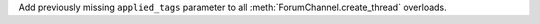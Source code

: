 Add previously missing ``applied_tags`` parameter to all :meth:`ForumChannel.create_thread` overloads.

